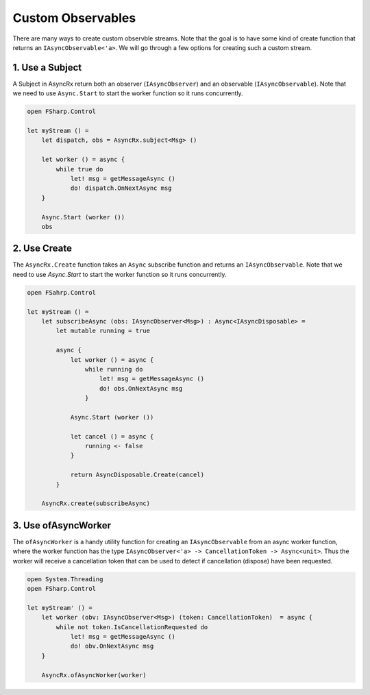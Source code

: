 ==================
Custom Observables
==================

There are many ways to create custom observble streams. Note that the
goal is to have some kind of create function that returns an
``IAsyncObservable<'a>``. We will go through a few options for creating
such a custom stream.

1. Use a Subject
================

A Subject in AsyncRx return both an observer (``IAsyncObserver``) and an
observable (``IAsyncObservable``). Note that we need to use
``Async.Start`` to start the worker function so it runs concurrently.

.. code:: fsharp

    open FSharp.Control

    let myStream () =
        let dispatch, obs = AsyncRx.subject<Msg> ()

        let worker () = async {
            while true do
                let! msg = getMessageAsync ()
                do! dispatch.OnNextAsync msg
        }

        Async.Start (worker ())
        obs

2. Use Create
=============

The ``AsyncRx.Create`` function takes an ``Async`` subscribe function and
returns an ``IAsyncObservable``. Note that we need to use `Async.Start` to start
the worker function so it runs concurrently.

.. code:: fsharp

    open FSahrp.Control

    let myStream () =
        let subscribeAsync (obs: IAsyncObserver<Msg>) : Async<IAsyncDisposable> =
            let mutable running = true

            async {
                let worker () = async {
                    while running do
                        let! msg = getMessageAsync ()
                        do! obs.OnNextAsync msg
                    }

                Async.Start (worker ())

                let cancel () = async {
                    running <- false
                }

                return AsyncDisposable.Create(cancel)
            }

        AsyncRx.create(subscribeAsync)

3. Use ofAsyncWorker
====================

The ``ofAsyncWorker`` is a handy utility function for creating an
``IAsyncObservable`` from an async worker function, where the worker
function has the type ``IAsyncObserver<'a> -> CancellationToken ->
Async<unit>``. Thus the worker will receive a cancellation token that
can be used to detect if cancellation (dispose) have been requested.

.. code:: fsharp

    open System.Threading
    open FSharp.Control

    let myStream' () =
        let worker (obv: IAsyncObserver<Msg>) (token: CancellationToken)  = async {
            while not token.IsCancellationRequested do
                let! msg = getMessageAsync ()
                do! obv.OnNextAsync msg
        }

        AsyncRx.ofAsyncWorker(worker)
